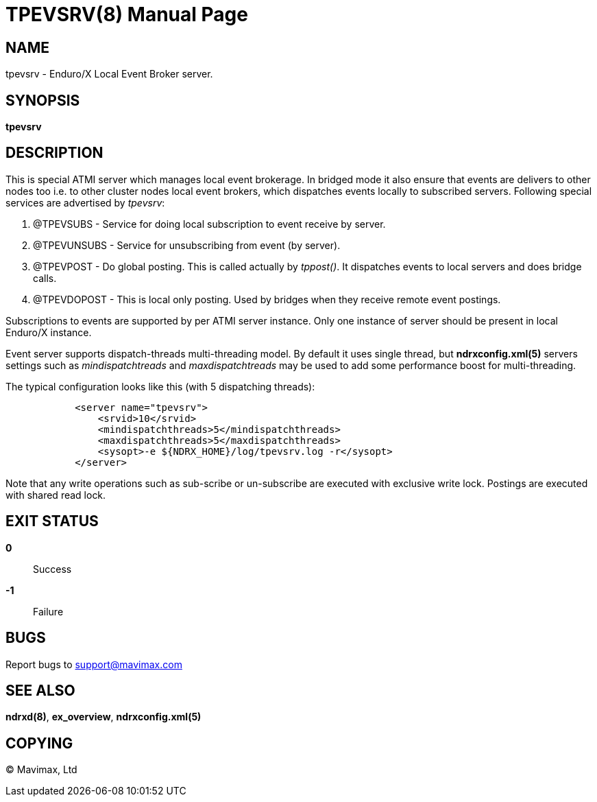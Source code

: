 TPEVSRV(8)
==========
:doctype: manpage


NAME
----
tpevsrv - Enduro/X Local Event Broker server.


SYNOPSIS
--------
*tpevsrv*


DESCRIPTION
-----------
This is special ATMI server which manages local event brokerage.
In bridged mode it also ensure that events are delivers to other nodes too i.e.
to other cluster nodes local event brokers, which dispatches events locally
to subscribed servers.
Following special services are advertised by 'tpevsrv':

. @TPEVSUBS - Service for doing local subscription to event receive by server.

. @TPEVUNSUBS - Service for unsubscribing from event (by server).

. @TPEVPOST - Do global posting. This is called actually by 'tppost()'.
			It dispatches events to local servers and does bridge calls.

. @TPEVDOPOST - This is local only posting. Used by bridges when they receive remote
			event postings.

Subscriptions to events are supported by per ATMI server instance.
Only one instance of server should be present in local Enduro/X instance.

Event server supports dispatch-threads multi-threading model. By default it
uses single thread, but *ndrxconfig.xml(5)* servers settings such as
'mindispatchtreads' and 'maxdispatchtreads' may be used to add some performance
boost for multi-threading.

The typical configuration looks like this (with 5 dispatching threads):

--------------------------------------------------------------------------------

            <server name="tpevsrv">
                <srvid>10</srvid>
                <mindispatchthreads>5</mindispatchthreads>
                <maxdispatchthreads>5</maxdispatchthreads>
                <sysopt>-e ${NDRX_HOME}/log/tpevsrv.log -r</sysopt>
            </server>

--------------------------------------------------------------------------------

Note that any write operations such as sub-scribe or un-subscribe are executed
with exclusive write lock. Postings are executed with shared read lock.

EXIT STATUS
-----------
*0*::
Success

*-1*::
Failure

BUGS
----
Report bugs to support@mavimax.com

SEE ALSO
--------
*ndrxd(8)*, *ex_overview*, *ndrxconfig.xml(5)*


COPYING
-------
(C) Mavimax, Ltd

